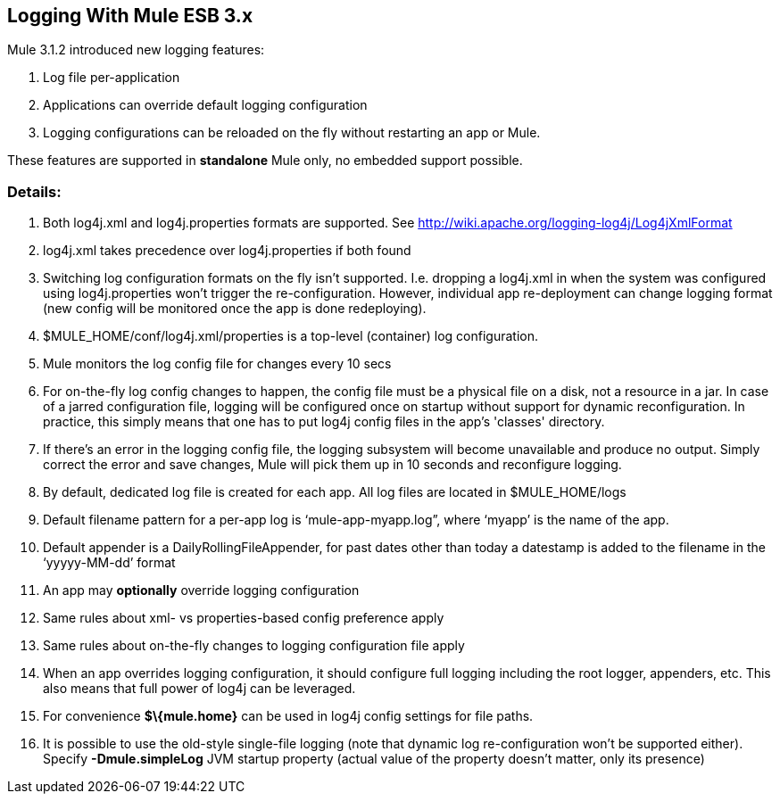 == Logging With Mule ESB 3.x

Mule 3.1.2 introduced new logging features:

. Log file per-application
. Applications can override default logging configuration
. Logging configurations can be reloaded on the fly without restarting an app or Mule.

These features are supported in *standalone* Mule only, no embedded support possible.

=== Details:

. Both log4j.xml and log4j.properties formats are supported. See http://wiki.apache.org/logging-log4j/Log4jXmlFormat
. log4j.xml takes precedence over log4j.properties if both found
. Switching log configuration formats on the fly isn't supported. I.e. dropping a log4j.xml in when the system was configured using log4j.properties won't trigger the re-configuration. However, individual app re-deployment can change logging format (new config will be monitored once the app is done redeploying).
. $MULE_HOME/conf/log4j.xml/properties is a top-level (container) log configuration.
. Mule monitors the log config file for changes every 10 secs
. For on-the-fly log config changes to happen, the config file must be a physical file on a disk, not a resource in a jar. In case of a jarred configuration file, logging will be configured once on startup without support for dynamic reconfiguration. In practice, this simply means that one has to put log4j config files in the app's 'classes' directory.
. If there’s an error in the logging config file, the logging subsystem will become unavailable and produce no output. Simply correct the error and save changes, Mule will pick them up in 10 seconds and reconfigure logging.
. By default, dedicated log file is created for each app. All log files are located in $MULE_HOME/logs
. Default filename pattern for a per-app log is ‘mule-app-myapp.log”, where ‘myapp’ is the name of the app.
. Default appender is a DailyRollingFileAppender, for past dates other than today a datestamp is added to the filename in the ‘yyyyy-MM-dd’ format
. An app may *optionally* override logging configuration
. Same rules about xml- vs properties-based config preference apply
. Same rules about on-the-fly changes to logging configuration file apply
. When an app overrides logging configuration, it should configure full logging including the root logger, appenders, etc. This also means that full power of log4j can be leveraged.
. For convenience *$\{mule.home}* can be used in log4j config settings for file paths.
. It is possible to use the old-style single-file logging (note that dynamic log re-configuration won't be supported either). Specify *-Dmule.simpleLog* JVM startup property (actual value of the property doesn't matter, only its presence)
